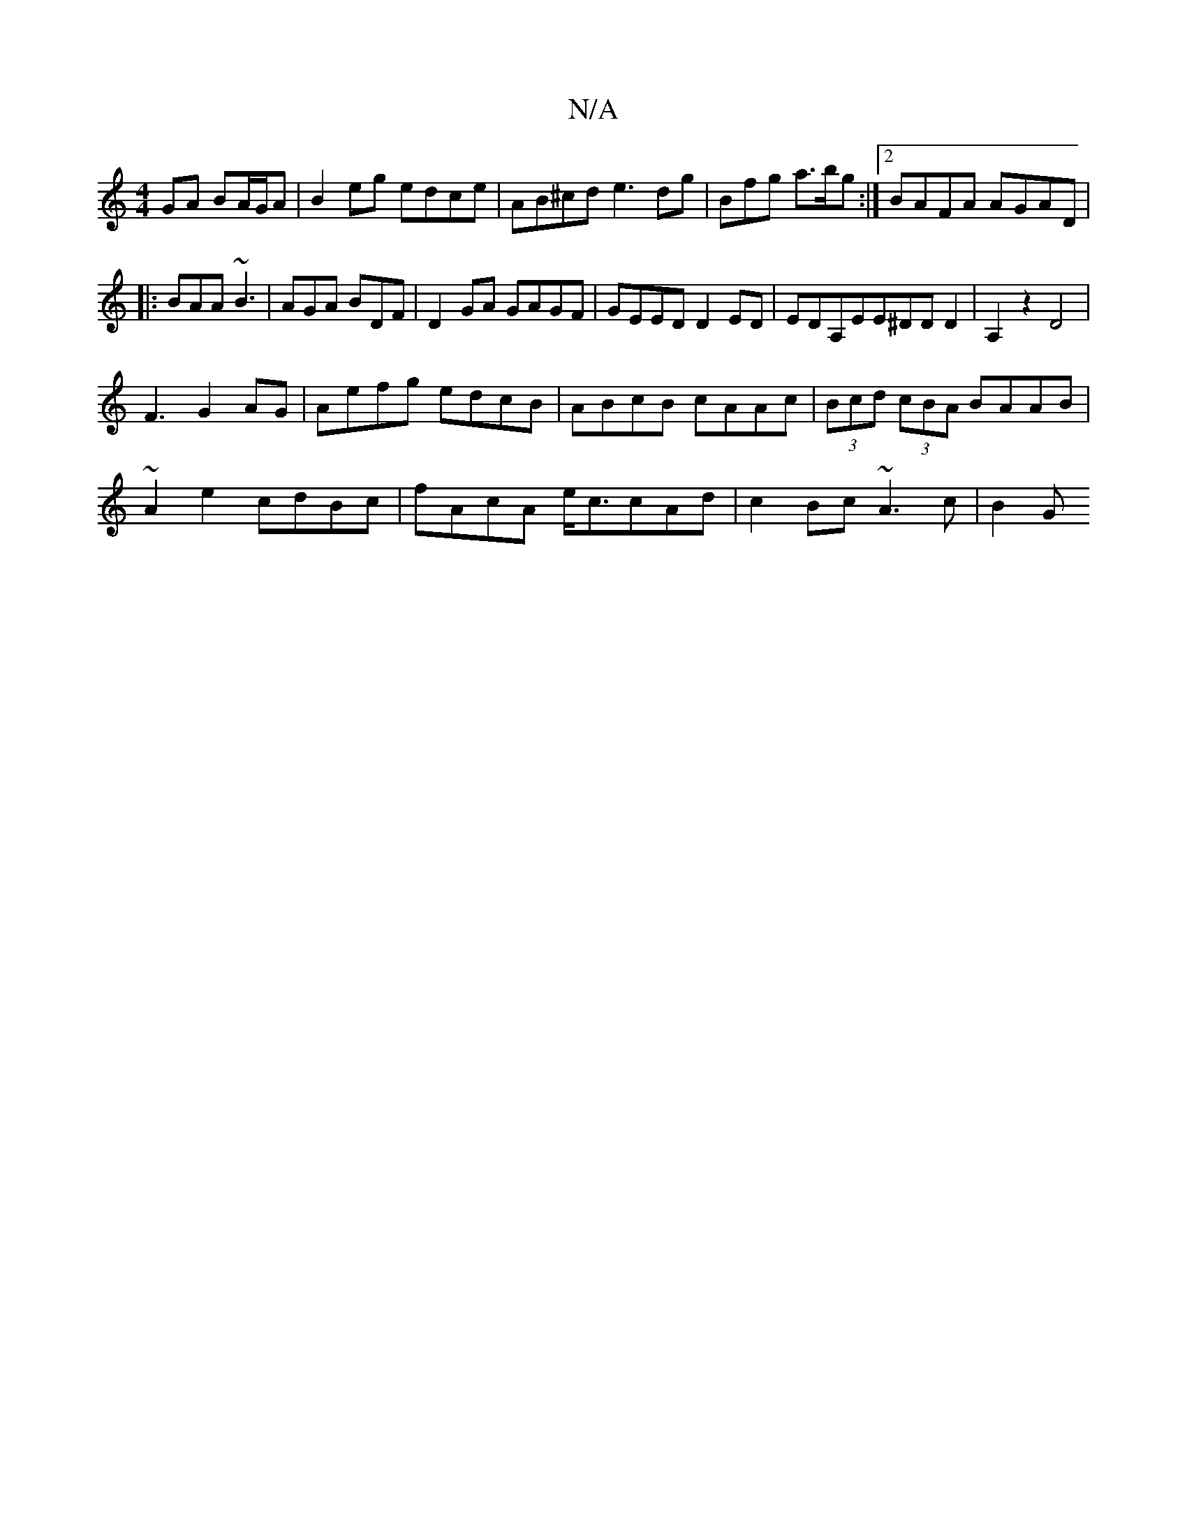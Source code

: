 X:1
T:N/A
M:4/4
R:N/A
K:Cmajor
GA BA/G/A|B2eg edce|AB^cd e3 dg|Bfg a>bg:|2 BAFA AGAD|
|:BAA ~B3|AGA BDF|D2GA GAGF|GEED D2ED|EDA,EE^DDD2|A,2z2 D4|
F3 G2 AG|Aefg edcB|ABcB cAAc|(3Bcd (3cBA BAAB |
~A2e2 cdBc|fAcA e<ccAd|c2 Bc ~A3c|B2G